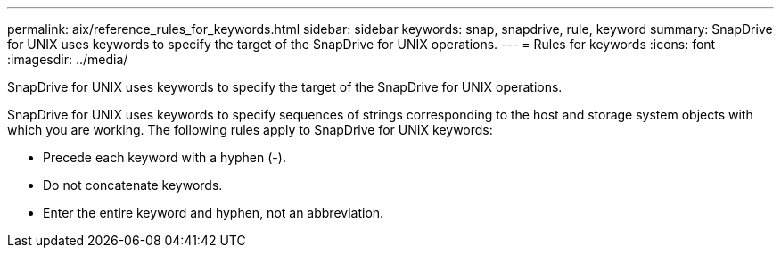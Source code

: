 ---
permalink: aix/reference_rules_for_keywords.html
sidebar: sidebar
keywords: snap, snapdrive, rule, keyword
summary: SnapDrive for UNIX uses keywords to specify the target of the SnapDrive for UNIX operations.
---
= Rules for keywords
:icons: font
:imagesdir: ../media/

[.lead]
SnapDrive for UNIX uses keywords to specify the target of the SnapDrive for UNIX operations.

SnapDrive for UNIX uses keywords to specify sequences of strings corresponding to the host and storage system objects with which you are working. The following rules apply to SnapDrive for UNIX keywords:

* Precede each keyword with a hyphen (-).
* Do not concatenate keywords.
* Enter the entire keyword and hyphen, not an abbreviation.
